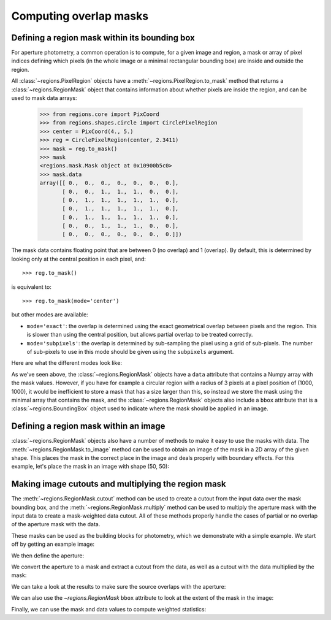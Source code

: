 
.. _gs-masks:

Computing overlap masks
=======================

Defining a region mask within its bounding box
----------------------------------------------

For aperture photometry, a common operation is to compute, for a given
image and region, a mask or array of pixel indices defining which
pixels (in the whole image or a minimal rectangular bounding box) are
inside and outside the region.

All :class:`~regions.PixelRegion` objects have a
:meth:`~regions.PixelRegion.to_mask` method that returns a
:class:`~regions.RegionMask` object that contains information about
whether pixels are inside the region, and can be used to mask data
arrays:

    >>> from regions.core import PixCoord
    >>> from regions.shapes.circle import CirclePixelRegion
    >>> center = PixCoord(4., 5.)
    >>> reg = CirclePixelRegion(center, 2.3411)
    >>> mask = reg.to_mask()
    >>> mask
    <regions.mask.Mask object at 0x10900b5c0>
    >>> mask.data
    array([[ 0.,  0.,  0.,  0.,  0.,  0.,  0.],
           [ 0.,  0.,  1.,  1.,  1.,  0.,  0.],
           [ 0.,  1.,  1.,  1.,  1.,  1.,  0.],
           [ 0.,  1.,  1.,  1.,  1.,  1.,  0.],
           [ 0.,  1.,  1.,  1.,  1.,  1.,  0.],
           [ 0.,  0.,  1.,  1.,  1.,  0.,  0.],
           [ 0.,  0.,  0.,  0.,  0.,  0.,  0.]])

The mask data contains floating point that are between 0 (no overlap)
and 1 (overlap). By default, this is determined by looking only at the
central position in each pixel, and::

    >>> reg.to_mask()

is equivalent to::

    >>> reg.to_mask(mode='center')

but other modes are available:

* ``mode='exact'``: the overlap is determined using the exact
  geometrical overlap between pixels and the region. This is slower than
  using the central position, but allows partial overlap to be treated
  correctly.

* ``mode='subpixels'``: the overlap is determined by sub-sampling the
  pixel using a grid of sub-pixels. The number of sub-pixels to use in
  this mode should be given using the ``subpixels`` argument.

Here are what the different modes look like:

.. plot::
   :include-source:

    import matplotlib.pyplot as plt
    from regions.core import PixCoord
    from regions.shapes.circle import CirclePixelRegion

    center = PixCoord(26.6, 27.2)
    reg = CirclePixelRegion(center, 5.2)

    plt.figure(figsize=(6, 6))

    mask1 = reg.to_mask(mode='center')
    plt.subplot(2, 2, 1)
    plt.title("mode='center'", size=9)
    plt.imshow(mask1.data, cmap=plt.cm.viridis,
               interpolation='nearest', origin='lower')

    mask2 = reg.to_mask(mode='exact')
    plt.subplot(2, 2, 2)
    plt.title("mode='exact'", size=9)
    plt.imshow(mask2.data, cmap=plt.cm.viridis,
               interpolation='nearest', origin='lower')

    mask3 = reg.to_mask(mode='subpixels', subpixels=3)
    plt.subplot(2, 2, 3)
    plt.title("mode='subpixels', subpixels=3", size=9)
    plt.imshow(mask3.data, cmap=plt.cm.viridis,
               interpolation='nearest', origin='lower')

    mask4 = reg.to_mask(mode='subpixels', subpixels=20)
    plt.subplot(2, 2, 4)
    plt.title("mode='subpixels', subpixels=20", size=9)
    plt.imshow(mask4.data, cmap=plt.cm.viridis,
               interpolation='nearest', origin='lower')

As we've seen above, the :class:`~regions.RegionMask` objects have a
``data`` attribute that contains a Numpy array with the mask values.
However, if you have for example a circular region with a radius of 3
pixels at a pixel position of (1000, 1000), it would be inefficient to
store a mask that has a size larger than this, so instead we store the
mask using the minimal array that contains the mask, and the
:class:`~regions.RegionMask` objects also include a ``bbox`` attribute
that is a :class:`~regions.BoundingBox` object used to indicate where
the mask should be applied in an image.


Defining a region mask within an image
--------------------------------------

:class:`~regions.RegionMask` objects also have a number of methods to
make it easy to use the masks with data. The
:meth:`~regions.RegionMask.to_image` method can be used to obtain an
image of the mask in a 2D array of the given shape.  This places the
mask in the correct place in the image and deals properly with
boundary effects.  For this example, let's place the mask in an image
with shape (50, 50):

.. plot::
   :include-source:

    import matplotlib.pyplot as plt
    from regions.core import PixCoord
    from regions.shapes.circle import CirclePixelRegion

    center = PixCoord(26.6, 27.2)
    reg = CirclePixelRegion(center, 5.2)

    mask = reg.to_mask(mode='exact')
    plt.figure(figsize=(4, 4))
    shape = (50, 50)
    plt.imshow(mask.to_image(shape), cmap=plt.cm.viridis,
               interpolation='nearest', origin='lower')


Making image cutouts and multiplying the region mask
----------------------------------------------------

The :meth:`~regions.RegionMask.cutout` method can be used to create a
cutout from the input data over the mask bounding box, and the
:meth:`~regions.RegionMask.multiply` method can be used to multiply
the aperture mask with the input data to create a mask-weighted data
cutout. All of these methods properly handle the cases of partial or
no overlap of the aperture mask with the data.

These masks can be used as the building blocks for photometry, which
we demonstrate with a simple example. We start off by getting an
example image:

.. plot::
   :context: reset
   :include-source:
   :align: center
   :nofigs:

    >>> from astropy.io import fits
    >>> from astropy.utils.data import get_pkg_data_filename
    >>> filename = get_pkg_data_filename('photometry/M6707HH.fits')
    >>> hdu = fits.open(filename)[0]

We then define the aperture:

.. plot::
   :context:
   :include-source:
   :align: center
   :nofigs:

    >>> from regions.core import PixCoord
    >>> from regions.shapes.circle import CirclePixelRegion
    >>> center = PixCoord(158.5, 1053.5)
    >>> aperture = CirclePixelRegion(center, 4.)

We convert the aperture to a mask and extract a cutout from the data,
as well as a cutout with the data multiplied by the mask:

.. plot::
   :context:
   :include-source:
   :align: center
   :nofigs:

    >>> mask = aperture.to_mask(mode='exact')
    >>> data = mask.cutout(hdu.data)
    >>> weighted_data = mask.multiply(hdu.data)

We can take a look at the results to make sure the source overlaps
with the aperture:

.. plot::
   :context:
   :include-source:
   :align: center

    >>> import matplotlib.pyplot as plt
    >>> plt.subplot(1,3,1)
    >>> plt.title("Mask", size=9)
    >>> plt.imshow(mask.data, cmap=plt.cm.viridis,
    ...            interpolation='nearest', origin='lower',
    ...            extent=mask.bbox.extent)
    >>> plt.subplot(1,3,2)
    >>> plt.title("Data cutout", size=9)
    >>> plt.imshow(data, cmap=plt.cm.viridis,
    ...            interpolation='nearest', origin='lower',
    ...            extent=mask.bbox.extent)
    >>> plt.subplot(1,3,3)
    >>> plt.title("Data cutout multiplied by mask", size=9)
    >>> plt.imshow(weighted_data, cmap=plt.cm.viridis,
    ...            interpolation='nearest', origin='lower',
    ...            extent=mask.bbox.extent)

We can also use the `~regions.RegionMask` ``bbox`` attribute to look
at the extent of the mask in the image:

.. plot::
   :context:
   :include-source:
   :align: center

    >>> ax = plt.subplot(1, 1, 1)
    >>> ax.imshow(hdu.data, cmap=plt.cm.viridis,
    ...            interpolation='nearest', origin='lower')
    >>> ax.add_artist(mask.bbox.as_artist(facecolor='none', edgecolor='white'))
    >>> ax.add_artist(aperture.as_artist(facecolor='none', edgecolor='orange'))
    >>> ax.set_xlim(120, 180)
    >>> ax.set_ylim(1000, 1059)

Finally, we can use the mask and data values to compute weighted
statistics:

.. plot::
   :context:
   :include-source:
   :align: center
   :nofigs:

    >>> np.average(data, weights=mask)
    9364.0126748880211

